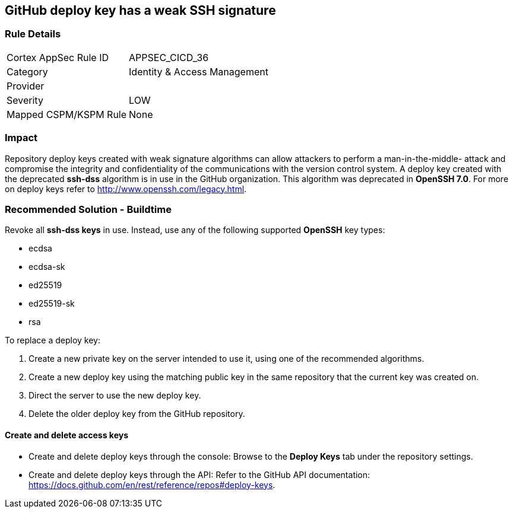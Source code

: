 == GitHub deploy key has a weak SSH signature

=== Rule Details

[cols="1,2"]
|===
|Cortex AppSec Rule ID |APPSEC_CICD_36
|Category |Identity & Access Management
|Provider |
|Severity |LOW
|Mapped CSPM/KSPM Rule |None
|===


=== Impact
Repository deploy keys created with weak signature algorithms can allow attackers to perform a man-in-the-middle- attack and compromise the integrity and confidentiality of the communications with the version control system. 
A deploy key created with the deprecated **ssh-dss** algorithm is in use in the GitHub organization. This algorithm was deprecated in **OpenSSH 7.0**. For more on deploy keys refer to http://www.openssh.com/legacy.html.

=== Recommended Solution - Buildtime

Revoke all **ssh-dss keys** in use. Instead, use any of the following supported **OpenSSH** key types:

* ecdsa
* ecdsa-sk
* ed25519
* ed25519-sk
* rsa

To replace a deploy key:

. Create a new private key on the server intended to use it, using one of the recommended algorithms.
. Create a new deploy key using the matching public key in the same repository that the current key was created on.
. Direct the server to use the new deploy key.
. Delete the older deploy key from the GitHub repository.

==== Create and delete access keys

* Create and delete deploy keys through the console: Browse to the **Deploy Keys** tab under the repository settings.

* Create and delete deploy keys through the API: Refer to the GitHub API documentation: https://docs.github.com/en/rest/reference/repos#deploy-keys.
